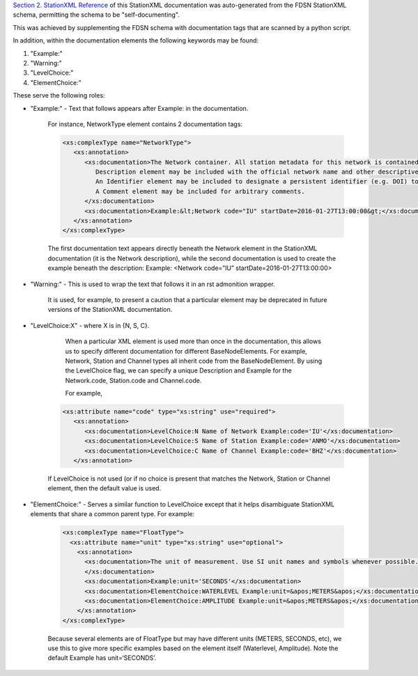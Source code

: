 
`Section 2. StationXML Reference <reference.html>`_ 
of this StationXML documentation
was auto-generated from the FDSN StationXML schema, permitting
the schema to be "self-documenting".

This was achieved by supplementing the FDSN schema with 
documentation tags that are scanned by a python script.

In addition, within the documentation elements the following keywords may 
be found:

#. "Example:"
#. "Warning:"
#. "LevelChoice:"
#. "ElementChoice:"

These serve the following roles:

* "Example:" - Text that follows appears after Example: in the documentation.

   For instance, NetworkType element contains 2 documentation tags:

   .. code-block:: XML

      <xs:complexType name="NetworkType">
         <xs:annotation>
            <xs:documentation>The Network container. All station metadata for this network is contained within this element.
               Description element may be included with the official network name and other descriptive information.
               An Identifier element may be included to designate a persistent identifier (e.g. DOI) to use for citation.
               A Comment element may be included for arbitrary comments.
            </xs:documentation>
            <xs:documentation>Example:&lt;Network code="IU" startDate=2016-01-27T13:00:00&gt;</xs:documentation>
         </xs:annotation>
      </xs:complexType>

   The first documentation text appears directly beneath the Network element in the StationXML documentation (it is the Network description), while the second documentation is used to create the example beneath the description:
   Example: <Network code=”IU” startDate=2016-01-27T13:00:00>

* "Warning:" - This is used to wrap the text that follows it in an rst admonition wrapper.

      It is used, for example, to present a caution that a particular element may be deprecated 
      in future versions of the StationXML documentation.

* "LevelChoice:X" - where X is in {N, S, C}.

      When a particular XML element is used more than once in the documentation, this allows 
      us to specify different documentation for different BaseNodeElements.
      For example, Network, Station and Channel types all inherit code from the BaseNodeElement.
      By using the LevelChoice flag, we can specify a unique Description and Example for the 
      Network.code, Station.code and Channel.code.
      
      For example,

   .. code-block:: XML

      <xs:attribute name="code" type="xs:string" use="required">
         <xs:annotation>
            <xs:documentation>LevelChoice:N Name of Network Example:code='IU'</xs:documentation>
            <xs:documentation>LevelChoice:S Name of Station Example:code='ANMO'</xs:documentation>
            <xs:documentation>LevelChoice:C Name of Channel Example:code='BHZ'</xs:documentation>
         </xs:annotation>

   If LevelChoice is not used (or if no choice is present that matches the Network, Station or Channel element,
   then the default value is used.

* "ElementChoice:" - Serves a similar function to LevelChoice except that it helps disambiguate StationXML elements that share a common parent type.  For example:

   .. code-block:: XML

      <xs:complexType name="FloatType">
        <xs:attribute name="unit" type="xs:string" use="optional">
          <xs:annotation>
            <xs:documentation>The unit of measurement. Use SI unit names and symbols whenever possible.
            </xs:documentation>
            <xs:documentation>Example:unit='SECONDS'</xs:documentation>
            <xs:documentation>ElementChoice:WATERLEVEL Example:unit=&apos;METERS&apos;</xs:documentation>.
            <xs:documentation>ElementChoice:AMPLITUDE Example:unit=&apos;METERS&apos;</xs:documentation>
          </xs:annotation>
      </xs:complexType>

   Because several elements are of FloatType but may have different units (METERS, SECONDS, etc), we use this to give more specific examples based on the element itself (Waterlevel, Amplitude).  Note the default Example has unit=‘SECONDS’.
